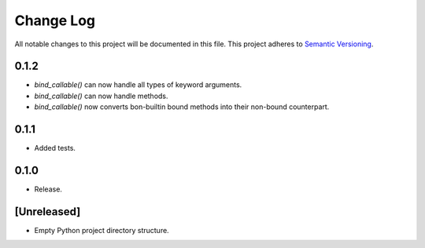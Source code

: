 ##########
Change Log
##########

All notable changes to this project will be documented in this file.
This project adheres to `Semantic Versioning <http://semver.org/>`_.

0.1.2
*****
* `bind_callable()` can now handle all types of keyword arguments.
* `bind_callable()` can now handle methods.
* `bind_callable()` now converts bon-builtin bound methods into their non-bound counterpart.


0.1.1
*****
* Added tests.


0.1.0
*****
* Release.


[Unreleased]
************
* Empty Python project directory structure.
